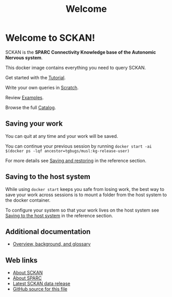 # -*- orgstrap-cypher: sha256; orgstrap-norm-func-name: orgstrap-norm-func--dprp-1-0; orgstrap-block-checksum: 76aced98eaea5510ae5b2b0483c7363579714c64bbb9ca746864f5698d3c7236; -*-
# [[orgstrap][jump to the orgstrap block for this file]]
#+title: Welcome

* Welcome to SCKAN!

SCKAN is the *SPARC Connectivity Knowledge base of the Autonomic Nervous system*.

This docker image contains everything you need to query SCKAN.

Get started with the [[./tutorial.org][Tutorial]].

Write your own queries in [[./scratch.org][Scratch]].

Review [[./examples.org][Examples]].

Browse the full [[./queries.org][Catalog]].

** Saving your work
You can quit at any time and your work will be saved.

You can continue your previous session by running
=docker start -ai $(docker ps -lqf ancestor=tgbugs/musl:kg-release-user)=

For more details see [[./tutorial.org::#saving-and-restoring][Saving and restoring]] in the reference section.

** Saving to the host system
While using =docker start= keeps you safe from losing work,
the best way to save your work across sessions is to mount
a folder from the host system to the docker container.

To configure your system so that your work lives on the host
system see [[./tutorial.org::#saving-to-the-host-system][Saving to the host system]] in the reference section.

** Additional documentation
- [[./overview.org][Overview, background, and glossary]]

** Web links
- [[https://scicrunch.org/sawg/about/SCKAN][About SCKAN]]
- [[https://commonfund.nih.gov/sparc][About SPARC]]
- [[https://doi.org/10.5281/zenodo.5337441][Latest SCKAN data release]]
- [[https://github.com/SciCrunch/sparc-curation/blob/master/docs/sckan/welcome.org][GitHub source for this file]]

* Bootstrap :noexport:

To get the correct behavior for restoring desktops when using this file as an entrypoint use the following command.
#+begin_src bash
emacs -eval "(find-file-noselect (pop argv))" welcome.org
#+end_src

#+name: orgstrap
#+begin_src elisp :results none :exports none :lexical yes
(defvar ow-do-devel nil)

(defun switch-to-or-find-file-other-tab (name &optional noselect)
  (let* ((buffer (find-file-noselect name))
         (buffer-name (buffer-name buffer)))
    (if (tab-bar--tab-index-by-name buffer-name)
        (tab-bar-switch-to-tab buffer-name)
      ;; FIXME `find-file-other-tab' breaks narrowing this is the workaround
      (tab-bar-new-tab 1)
      (switch-to-buffer buffer)
      (when noselect (tab-bar-switch-to-prev-tab)))))

(defun advise--sbkt (fun &rest args)
  "Invert C-u C-x C-c behavior so that quit saves all visited files silently."
  (apply fun (mapcar #'not args)))

;; make backup to a designated dir, mirroring the full path
(defun --backup-file-name (fpath)
  "Return a new file path of a given file path.
   If the new path's directories does not exist, create them."
  (let* ((backup-root-dir "~/.emacs.d/emacs-backup/")
         (file-path (replace-regexp-in-string "[A-Za-z]:" "" fpath)) ; remove Windows driver letter in path, for example, “C:”
         (backup-file-path (replace-regexp-in-string "//" "/" (concat backup-root-dir file-path "~"))))
    (make-directory (file-name-directory backup-file-path) (file-name-directory backup-file-path))
    backup-file-path))

(unless ow-do-devel

  ;;; prevent creation of files that will confuse the user
  (setq make-backup-file-name-function '--backup-file-name)

  ;; Save all tempfiles in $TMPDIR/emacs$UID/
  (defconst emacs-tmp-dir (file-name-as-directory (expand-file-name (format "emacs%d" (user-uid)) temporary-file-directory)))
  (setq backup-directory-alist
        `((".*" . ,emacs-tmp-dir)))
  (setq auto-save-file-name-transforms
        `((".*" ,emacs-tmp-dir t)))
  (setq auto-save-list-file-prefix
        emacs-tmp-dir)
  (with-current-buffer (find-file-noselect "./queries.org")
    (kill-buffer (current-buffer)))
  (global-set-key (kbd "C-q") #'save-buffers-kill-terminal)
  (global-unset-key (kbd "C-w")) ; cut is too dangerous, a user wouldn't know what they have done
  (advice-add #'save-buffers-kill-terminal :around #'advise--sbkt)
  (setq org-link-frame-setup
        '((vm . vm-visit-folder-other-frame)
          (vm-imap . vm-visit-imap-folder-other-frame)
          (gnus . org-gnus-no-new-news)
          (file . switch-to-or-find-file-other-tab)
          (wl . wl-other-frame)))
  (font-lock-add-keywords
   nil
   '(("^\\*+ " ; hide the stars in headlines
      (0
       (prog1 nil
         (put-text-property
          (match-beginning 0)
          (match-end 0)
          'invisible t))))))
  (goto-char 0)
  (org-next-visible-heading 1)
  (org-narrow-to-subtree)
  (read-only-mode)

  (setq org-file-apps
        (append org-file-apps
                '(("\\.jpeg\\'" . "feh \"%s\"")
                  ("\\.png\\'" . "feh \"%s\""))))

  (setq desktop-path (list user-emacs-directory))
  (setq desktop-dirname user-emacs-directory)
  (setq desktop-save t)
  (desktop-save-mode 1)
  (let ((buffer (current-buffer)))
    (let (enable-local-eval) (org-mode)) ; restore rendering after reloading org FIXME somehow do this in `ow-reload-org'?
    (desktop-read)
    (let ((have-vterm-tab
           (cl-loop for tab in (tab-bar-tabs) when (string= (cdr (assq 'name tab)) "*vterm*") return t)))
      (if have-vterm-tab (tab-bar-switch-to-tab "*vterm*") (tab-bar-new-tab 1))
      (let ((vb (vterm))) ; `desktop-save-mode' does not restore the process, only the tab
        (switch-to-buffer vb)
        (tab-bar-switch-to-recent-tab)))
    (set-process-query-on-exit-flag (get-process "vterm") nil)
    (unless (and (desktop-owner) (= (desktop-owner) (emacs-pid)))
      ;; XXX this is a bit evil if you were to try to naievely `find-file-noselect' this file
      (pop-to-buffer-same-window buffer))))
#+end_src

To test save and restore for this file use the following command.
#+begin_src bash
emacs -Q -eval "(progn (setq user-init-file (concat default-directory (pop argv)) _ (load user-init-file) user-emacs-directory (file-name-directory user-init-file)) (find-file-noselect (pop argv)))" test-sandbox/.emacs.d/init.el welcome.org
#+end_src

** Local Variables :ARCHIVE:
# Local Variables:
# org-adapt-indentation: nil
# org-edit-src-content-indentation: 0
# org-hide-emphasis-markers: t
# eval: (progn (setq-local orgstrap-min-org-version "8.2.10") (let ((a (org-version)) (n orgstrap-min-org-version)) (or (fboundp #'orgstrap--confirm-eval) (not n) (string< n a) (string= n a) (error "Your Org is too old! %s < %s" a n))) (defun orgstrap-norm-func--dprp-1-0 (body) (let ((p (read (concat "(progn\n" body "\n)"))) (m '(defun defun-local defmacro defvar defvar-local defconst defcustom)) print-quoted print-length print-level) (cl-labels ((f (b) (cl-loop for e in b when (listp e) do (or (and (memq (car e) m) (let ((n (nthcdr 4 e))) (and (stringp (nth 3 e)) (or (cl-subseq m 3) n) (f n) (or (setcdr (cddr e) n) t)))) (f e))) p)) (prin1-to-string (f p))))) (unless (boundp 'orgstrap-norm-func) (defvar-local orgstrap-norm-func orgstrap-norm-func-name)) (defun orgstrap-norm-embd (body) (funcall orgstrap-norm-func body)) (unless (fboundp #'orgstrap-norm) (defalias 'orgstrap-norm #'orgstrap-norm-embd)) (defun orgstrap--confirm-eval-minimal (lang body) (not (and (member lang '("elisp" "emacs-lisp")) (eq orgstrap-block-checksum (intern (secure-hash orgstrap-cypher (orgstrap-norm body))))))) (unless (fboundp #'orgstrap--confirm-eval) (defalias 'orgstrap--confirm-eval #'orgstrap--confirm-eval-minimal)) (let (enable-local-eval) (vc-find-file-hook)) (let ((ocbe org-confirm-babel-evaluate) (obs (org-babel-find-named-block "orgstrap"))) (if obs (unwind-protect (save-excursion (setq-local orgstrap-norm-func orgstrap-norm-func-name) (setq-local org-confirm-babel-evaluate #'orgstrap--confirm-eval) (goto-char obs) (org-babel-execute-src-block)) (when (eq org-confirm-babel-evaluate #'orgstrap--confirm-eval) (setq-local org-confirm-babel-evaluate ocbe)) (ignore-errors (org-set-visibility-according-to-property))) (warn "No orgstrap block."))))
# End:
